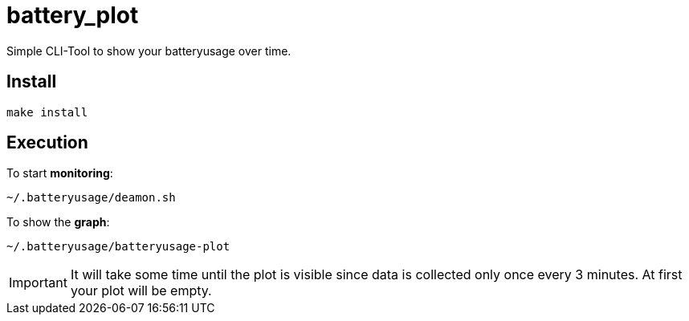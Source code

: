 # battery_plot

Simple CLI-Tool to show your batteryusage over time.

## Install

  make install
  


## Execution

To start *monitoring*:


  ~/.batteryusage/deamon.sh


To show the *graph*:


  ~/.batteryusage/batteryusage-plot



IMPORTANT: It will take some time until the plot is visible since data is collected only once every 3 minutes. At first your plot will be empty.
